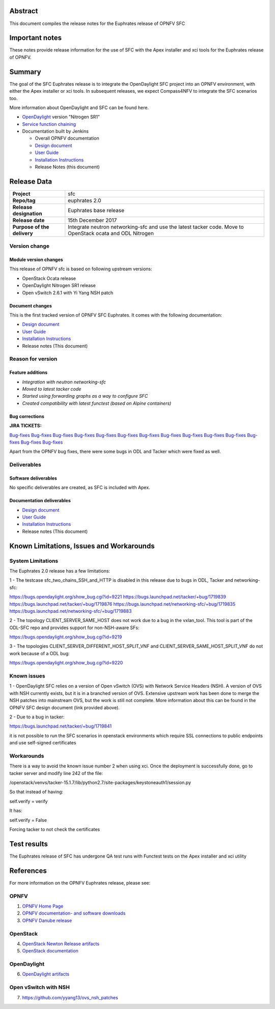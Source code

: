.. This work is licensed under a Creative Commons Attribution 4.0 International License.
.. http://creativecommons.org/licenses/by/4.0
.. (c) Manuel Buil (SuSe Linux) and others

Abstract
========

This document compiles the release notes for the Euphrates release of
OPNFV SFC

Important notes
===============

These notes provide release information for the use of SFC with the
Apex installer and xci tools for the Euphrates release of OPNFV.

Summary
=======

The goal of the SFC Euphrates release is to integrate the OpenDaylight
SFC project into an OPNFV environment, with either the Apex installer or
xci tools. In subsequent releases, we expect Compass4NFV to integrate
the SFC scenarios too.

More information about OpenDaylight and SFC can be found here.

- `OpenDaylight <http://www.opendaylight.org/software>`_ version "Nitrogen SR1"

- `Service function chaining <https://wiki.opnfv.org/display/sfc/Service+Function+Chaining+Home>`_


- Documentation built by Jenkins

  - Overall OPNFV documentation

  - `Design document <http://docs.opnfv.org/en/stable-euphrates/submodules/sfc/docs/development/design/index.html>`_

  - `User Guide <http://docs.opnfv.org/en/stable-euphrates/submodules/sfc/docs/release/userguide/index.html>`_

  - `Installation Instructions <http://docs.opnfv.org/en/stable-euphrates/submodules/sfc/docs/release/configguide/index.html>`_

  - Release Notes (this document)


Release Data
============

+--------------------------------------+--------------------------------------+
| **Project**                          | sfc                                  |
|                                      |                                      |
+--------------------------------------+--------------------------------------+
| **Repo/tag**                         | euphrates 2.0                        |
|                                      |                                      |
+--------------------------------------+--------------------------------------+
| **Release designation**              | Euphrates base release               |
|                                      |                                      |
+--------------------------------------+--------------------------------------+
| **Release date**                     | 15th December 2017                   |
|                                      |                                      |
+--------------------------------------+--------------------------------------+
| **Purpose of the delivery**          | Integrate neutron networking-sfc     |
|                                      | and use the latest tacker code. Move |
|                                      | to OpenStack ocata and ODL Nitrogen  |
+--------------------------------------+--------------------------------------+

Version change
--------------

Module version changes
~~~~~~~~~~~~~~~~~~~~~~
This release of OPNFV sfc is based on following upstream versions:

- OpenStack Ocata release

- OpenDaylight Nitrogen SR1 release

- Open vSwitch 2.6.1 with Yi Yang NSH patch

Document changes
~~~~~~~~~~~~~~~~
This is the first tracked version of OPNFV SFC Euphrates. It comes with
the following documentation:

- `Design document <http://docs.opnfv.org/en/stable-euphrates/submodules/sfc/docs/development/design/index.html>`_

- `User Guide <http://docs.opnfv.org/en/stable-euphrates/submodules/sfc/docs/release/userguide/index.html>`_

- `Installation Instructions <http://docs.opnfv.org/en/stable-euphrates/submodules/sfc/docs/release/configguide/index.html>`_

- Release notes (This document)

Reason for version
------------------

Feature additions
~~~~~~~~~~~~~~~~~

- `Integration with neutron networking-sfc`
- `Moved to latest tacker code`
- `Started using forwarding graphs as a way to configure SFC`
- `Created compatibility with latest functest (based on Alpine containers)`

Bug corrections
~~~~~~~~~~~~~~~

**JIRA TICKETS:**

`Bug-fixes <https://jira.opnfv.org/browse/SFC-103>`_
`Bug-fixes <https://jira.opnfv.org/browse/SFC-104>`_
`Bug-fixes <https://jira.opnfv.org/browse/SFC-105>`_
`Bug-fixes <https://jira.opnfv.org/browse/SFC-106>`_
`Bug-fixes <https://jira.opnfv.org/browse/SFC-107>`_
`Bug-fixes <https://jira.opnfv.org/browse/SFC-108>`_
`Bug-fixes <https://jira.opnfv.org/browse/SFC-109>`_
`Bug-fixes <https://jira.opnfv.org/browse/SFC-110>`_
`Bug-fixes <https://jira.opnfv.org/browse/SFC-111>`_
`Bug-fixes <https://jira.opnfv.org/browse/SFC-112>`_
`Bug-fixes <https://jira.opnfv.org/browse/SFC-113>`_
`Bug-fixes <https://jira.opnfv.org/browse/SFC-114>`_
`Bug-fixes <https://jira.opnfv.org/browse/SFC-116>`_
`Bug-fixes <https://jira.opnfv.org/browse/SFC-117>`_

Apart from the OPNFV bug fixes, there were some bugs in ODL and Tacker which
were fixed as well.

Deliverables
------------

Software deliverables
~~~~~~~~~~~~~~~~~~~~~

No specific deliverables are created, as SFC is included with Apex.

Documentation deliverables
~~~~~~~~~~~~~~~~~~~~~~~~~~

- `Design document <http://docs.opnfv.org/en/stable-euphrates/submodules/sfc/docs/development/design/index.html>`_

- `User Guide <http://docs.opnfv.org/en/stable-euphrates/submodules/sfc/docs/release/userguide/index.html>`_

- `Installation Instructions <http://docs.opnfv.org/en/stable-euphrates/submodules/sfc/docs/release/configguide/index.html>`_

- Release notes (This document)

Known Limitations, Issues and Workarounds
=========================================

System Limitations
------------------

The Euphrates 2.0 release has a few limitations:

1 - The testcase sfc_two_chains_SSH_and_HTTP is disabled in this release due to
bugs in ODL, Tacker and networking-sfc:

https://bugs.opendaylight.org/show_bug.cgi?id=9221
https://bugs.launchpad.net/tacker/+bug/1719839
https://bugs.launchpad.net/tacker/+bug/1719876
https://bugs.launchpad.net/networking-sfc/+bug/1719835
https://bugs.launchpad.net/networking-sfc/+bug/1719883

2 - The topology CLIENT_SERVER_SAME_HOST does not work due to a bug in the
vxlan_tool. This tool is part of the ODL-SFC repo and provides support for
non-NSH-aware SFs:

https://bugs.opendaylight.org/show_bug.cgi?id=9219

3 - The topologies CLIENT_SERVER_DIFFERENT_HOST_SPLIT_VNF and
CLIENT_SERVER_SAME_HOST_SPLIT_VNF do not work because of a ODL bug:

https://bugs.opendaylight.org/show_bug.cgi?id=9220


Known issues
------------

1 - OpenDaylight SFC relies on a version of Open vSwitch (OVS) with
Network Service Headers (NSH). A version of OVS with NSH currently
exists, but it is in a branched version of OVS. Extensive upstream
work has been done to merge the NSH patches into mainstream OVS,
but the work is still not complete. More information about this
can be found in the OPNFV SFC design document (link provided above).

2 - Due to a bug in tacker:

https://bugs.launchpad.net/tacker/+bug/1719841

it is not possible to run the SFC scenarios in openstack environments
which require SSL connections to public endpoints and use self-signed
certificates

Workarounds
-----------

There is a way to avoid the known issue number 2  when using xci. Once
the deployment is successfully done, go to tacker server and modify
line 242 of the file:

/openstack/venvs/tacker-15.1.7/lib/python2.7/site-packages/keystoneauth1/session.py

So that instead of having:

self.verify = verify

It has:

self.verify = False

Forcing tacker to not check the certificates


Test results
============
The Euphrates release of SFC has undergone QA test runs
with Functest tests on the Apex installer and xci utility

References
==========
For more information on the OPNFV Euphrates release, please see:

OPNFV
-----

1) `OPNFV Home Page <https://www.opnfv.org>`_

2) `OPNFV documentation- and software downloads <https://www.opnfv.org/software/download>`_

3) `OPNFV Danube release <http://wiki.opnfv.org/releases/euphrates>`_

OpenStack
---------

4) `OpenStack Newton Release artifacts <http://www.openstack.org/software/ocata>`_

5) `OpenStack documentation <http://docs.openstack.org>`_

OpenDaylight
------------

6) `OpenDaylight artifacts <http://www.opendaylight.org/software/downloads>`_

Open vSwitch with NSH
---------------------

7) https://github.com/yyang13/ovs_nsh_patches

